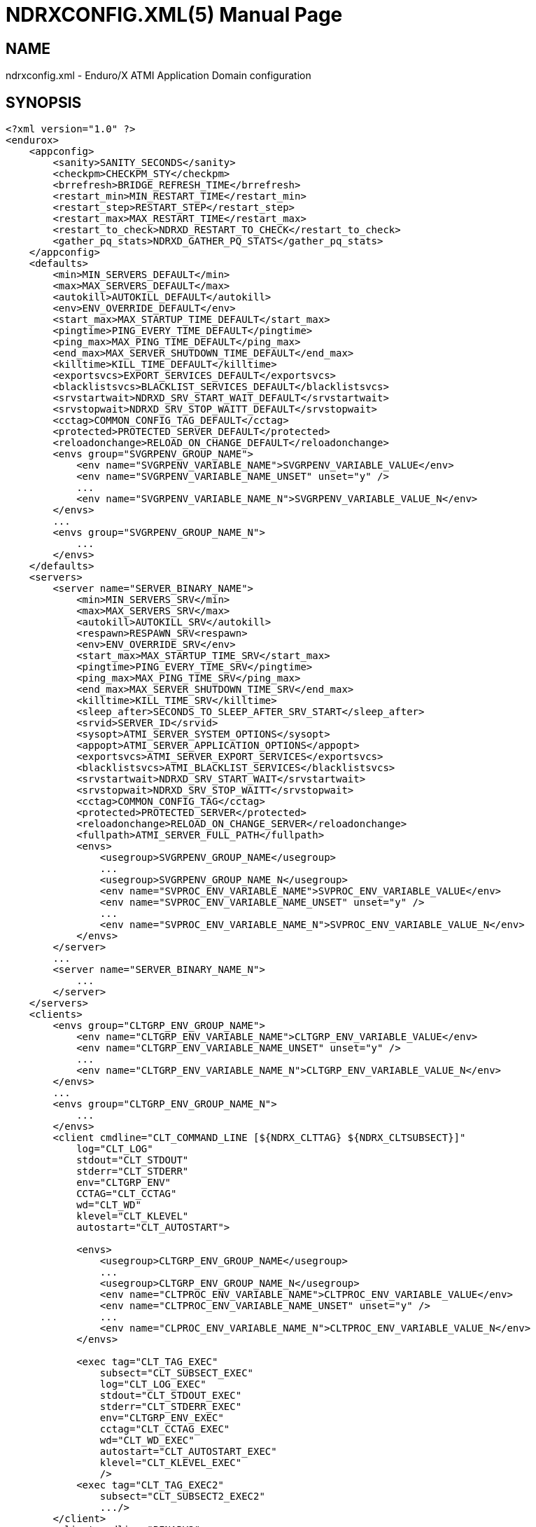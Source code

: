 NDRXCONFIG.XML(5)
=================
:doctype: manpage


NAME
----
ndrxconfig.xml - Enduro/X ATMI Application Domain configuration


SYNOPSIS
--------
---------------------------------------------------------------------
<?xml version="1.0" ?>
<endurox>
    <appconfig>
        <sanity>SANITY_SECONDS</sanity>
        <checkpm>CHECKPM_STY</checkpm>
        <brrefresh>BRIDGE_REFRESH_TIME</brrefresh>
        <restart_min>MIN_RESTART_TIME</restart_min>
        <restart_step>RESTART_STEP</restart_step>
        <restart_max>MAX_RESTART_TIME</restart_max>
        <restart_to_check>NDRXD_RESTART_TO_CHECK</restart_to_check>
        <gather_pq_stats>NDRXD_GATHER_PQ_STATS</gather_pq_stats>
    </appconfig>
    <defaults>
        <min>MIN_SERVERS_DEFAULT</min>
        <max>MAX_SERVERS_DEFAULT</max>
        <autokill>AUTOKILL_DEFAULT</autokill>
        <env>ENV_OVERRIDE_DEFAULT</env>
        <start_max>MAX_STARTUP_TIME_DEFAULT</start_max>
        <pingtime>PING_EVERY_TIME_DEFAULT</pingtime>
        <ping_max>MAX_PING_TIME_DEFAULT</ping_max>
        <end_max>MAX_SERVER_SHUTDOWN_TIME_DEFAULT</end_max>
        <killtime>KILL_TIME_DEFAULT</killtime>
        <exportsvcs>EXPORT_SERVICES_DEFAULT</exportsvcs>
        <blacklistsvcs>BLACKLIST_SERVICES_DEFAULT</blacklistsvcs>
        <srvstartwait>NDRXD_SRV_START_WAIT_DEFAULT</srvstartwait>
        <srvstopwait>NDRXD_SRV_STOP_WAITT_DEFAULT</srvstopwait>
        <cctag>COMMON_CONFIG_TAG_DEFAULT</cctag>
        <protected>PROTECTED_SERVER_DEFAULT</protected>
        <reloadonchange>RELOAD_ON_CHANGE_DEFAULT</reloadonchange>
        <envs group="SVGRPENV_GROUP_NAME">
            <env name="SVGRPENV_VARIABLE_NAME">SVGRPENV_VARIABLE_VALUE</env>
            <env name="SVGRPENV_VARIABLE_NAME_UNSET" unset="y" />
            ...
            <env name="SVGRPENV_VARIABLE_NAME_N">SVGRPENV_VARIABLE_VALUE_N</env>
        </envs>
        ...
        <envs group="SVGRPENV_GROUP_NAME_N">
            ...
        </envs>
    </defaults>
    <servers>
        <server name="SERVER_BINARY_NAME">
            <min>MIN_SERVERS_SRV</min>
            <max>MAX_SERVERS_SRV</max>
            <autokill>AUTOKILL_SRV</autokill>
            <respawn>RESPAWN_SRV<respawn>
            <env>ENV_OVERRIDE_SRV</env>
            <start_max>MAX_STARTUP_TIME_SRV</start_max>
            <pingtime>PING_EVERY_TIME_SRV</pingtime>
            <ping_max>MAX_PING_TIME_SRV</ping_max>
            <end_max>MAX_SERVER_SHUTDOWN_TIME_SRV</end_max>
            <killtime>KILL_TIME_SRV</killtime>
            <sleep_after>SECONDS_TO_SLEEP_AFTER_SRV_START</sleep_after>
            <srvid>SERVER_ID</srvid>
            <sysopt>ATMI_SERVER_SYSTEM_OPTIONS</sysopt>
            <appopt>ATMI_SERVER_APPLICATION_OPTIONS</appopt>
            <exportsvcs>ATMI_SERVER_EXPORT_SERVICES</exportsvcs>
            <blacklistsvcs>ATMI_BLACKLIST_SERVICES</blacklistsvcs>
            <srvstartwait>NDRXD_SRV_START_WAIT</srvstartwait>
            <srvstopwait>NDRXD_SRV_STOP_WAITT</srvstopwait>
            <cctag>COMMON_CONFIG_TAG</cctag>
            <protected>PROTECTED_SERVER</protected>
            <reloadonchange>RELOAD_ON_CHANGE_SERVER</reloadonchange>
            <fullpath>ATMI_SERVER_FULL_PATH</fullpath>
            <envs>
                <usegroup>SVGRPENV_GROUP_NAME</usegroup>
                ...
                <usegroup>SVGRPENV_GROUP_NAME_N</usegroup>
                <env name="SVPROC_ENV_VARIABLE_NAME">SVPROC_ENV_VARIABLE_VALUE</env>
                <env name="SVPROC_ENV_VARIABLE_NAME_UNSET" unset="y" />
                ...
                <env name="SVPROC_ENV_VARIABLE_NAME_N">SVPROC_ENV_VARIABLE_VALUE_N</env>
            </envs>
        </server>
        ...
        <server name="SERVER_BINARY_NAME_N">
            ...
        </server>
    </servers>
    <clients>
        <envs group="CLTGRP_ENV_GROUP_NAME">
            <env name="CLTGRP_ENV_VARIABLE_NAME">CLTGRP_ENV_VARIABLE_VALUE</env>
            <env name="CLTGRP_ENV_VARIABLE_NAME_UNSET" unset="y" />
            ...
            <env name="CLTGRP_ENV_VARIABLE_NAME_N">CLTGRP_ENV_VARIABLE_VALUE_N</env>
        </envs>
        ...
        <envs group="CLTGRP_ENV_GROUP_NAME_N">
            ...
        </envs>
        <client cmdline="CLT_COMMAND_LINE [${NDRX_CLTTAG} ${NDRX_CLTSUBSECT}]" 
            log="CLT_LOG" 
            stdout="CLT_STDOUT"
            stderr="CLT_STDERR"
            env="CLTGRP_ENV"
            CCTAG="CLT_CCTAG"
            wd="CLT_WD"
            klevel="CLT_KLEVEL"
            autostart="CLT_AUTOSTART">

            <envs>
                <usegroup>CLTGRP_ENV_GROUP_NAME</usegroup>
                ...
                <usegroup>CLTGRP_ENV_GROUP_NAME_N</usegroup>
                <env name="CLTPROC_ENV_VARIABLE_NAME">CLTPROC_ENV_VARIABLE_VALUE</env>
                <env name="CLTPROC_ENV_VARIABLE_NAME_UNSET" unset="y" />
                ...
                <env name="CLPROC_ENV_VARIABLE_NAME_N">CLTPROC_ENV_VARIABLE_VALUE_N</env>
            </envs>

            <exec tag="CLT_TAG_EXEC" 
                subsect="CLT_SUBSECT_EXEC" 
                log="CLT_LOG_EXEC" 
                stdout="CLT_STDOUT_EXEC" 
                stderr="CLT_STDERR_EXEC" 
                env="CLTGRP_ENV_EXEC" 
                cctag="CLT_CCTAG_EXEC" 
                wd="CLT_WD_EXEC" 
                autostart="CLT_AUTOSTART_EXEC"
                klevel="CLT_KLEVEL_EXEC"
                />
            <exec tag="CLT_TAG_EXEC2" 
                subsect="CLT_SUBSECT2_EXEC2" 
                .../>
        </client>
        <client cmdline="BINARY2" ...>
            <exec tag="CLT_EXE_TAG2" .../>
        </client>
    <clients>
</endurox>
---------------------------------------------------------------------


DESCRIPTION
-----------
'ndrxconfig.xml' holds the application domain configuration. It describes the ATMI
servers which needs to be started. Counts of the, how much to start. Also it
describes sanity times i.e. period after which system sanity checks should be made.
Also it describes time frames in which ATMI server should start or stop.
Internal server ping can be configured here too.


DEBUG CONFIGURATION FILE SYNTAX
-------------------------------

*SANITY_SECONDS*::
    Number of seconds after which perform system sanity checks. This number
    should divide by environment variable value 'NDRX_CMDWAIT'. As this actually
    is time by which 'ndrxd' sleeps periodically.
*CHECKPM_STY*::
    This is number of sanity cycles into which check dead processes from the
    process model. This makes the actual checking of th PID existence system.
    Thus if ndrxd is started in learning mode and will not receive signals
    of the dead servers, then by setting it will discover exited processes.
*BRIDGE_REFRESH_TIME*::
    Number of sanity units in which 'tpbridge' refresh should be send to other node.
    If for example SANITY_SECONDS is set to 10, and BRIDGE_REFRESH_TIME is set to 2
    then period between bridge refreshes will be 10*2 = 20 seconds.
    Default value is *0* - do not send full updates.
*MIN_RESTART_TIME*::
    Number of sanity units in which died server will be tried to start back. This is
    minimal time, means that this time is applied in case if server was running and died.
    If it is consecutive try, then RESTART_STEP is applied on this timer.	
*RESTART_STEP*::
    Number to sanity units to apply on 'MIN_RESTART_TIME' in case of consecutive server death.
    Meaning that next try of restart will tried later that previous by this
    number of sanity units.
*MAX_RESTART_TIME*::
    Max number of sanity units after which server will tried to restart.
    After each consecutive ATMI server death, next reboot is tried
    by 'MIN_RESTART_TIME'+'RESTART_STEP'*try_count. If this goes over the
    'MAX_RESTART_TIME' then 'MAX_RESTART_TIME' is used instead.
*NDRXD_RESTART_TO_CHECK*::
    Number of *seconds* for 'ndrxd' to wait after daemon started in recovery
    mode. Within this time no sanity checks are perfomed, but instead "learning" mode
    is used. During this mode, 'ndrxd' asks each ATMI server for it's configuration.
    If in this time ATMI server does not responds, then ATMI server is subject
    of sanity checks.
*NDRXD_GATHER_PQ_STATS*::
    Settings for *pq* 'xadmin' command. if set to 'Y', ndrxd will automatically collect
    stats for service queues. In future this might be used for automatic service starting
    and stopping.
*MIN_SERVERS_DEFAULT*::
    Default minimum number of copies of the server which needs to be started automatically.
    This can be overridden by 'MIN_SERVERS_SRV' per server.
*MAX_SERVERS_DEFAULT*::
    Max number of ATMI server copies per ATMI server entry. The difference between
    MIN and MAX servers means the number of standby servers configured. They can be started
    by hand with out system re-configuration. But they are not booted automatically at
    system startup. You will have to start them with $ xadmin start -s <server_name>
    or by $ xadmin start -i <server_id>. This can be overridden by
    'MAX_SERVERS_SRV'.
*AUTOKILL_DEFAULT*::
    Should server be automatically killed (by sequence signal sequence 
    -2, -15, -9) in case if server have been starting up too long, or
    does not respond to pings too long, or it is performing shutdown
    too long. This can be overridden by 'AUTOKILL_SRV' on per server
    basis.
*ENV_OVERRIDE_DEFAULT*::
    Full path to file containing environment variable overrides.
    see 'ex_envover(5)' for more details. This can be overridden
    by per server basis by ENV_OVERRIDE_SRV. 
    Both are optional settings.
*MAX_STARTUP_TIME_DEFAULT*::
    Max time (in sanity units) in which server should start up, i.e. send init info to
    'ndrxd'. If during this time server have not initialized, it is being restarted. This
    can be overridden by 'MAX_STARTUP_TIME_SRV'.
*PING_EVERY_TIME_DEFAULT*::
    Number of sanity units in which perform periodical server pings. This can be
    overridden by 'PING_EVERY_TIME_SRV'. Zero value disables ping.
*MAX_PING_TIME_DEFAULT*::
    Number of sanity units, time in which server *must* respond to ping requests.
    If there is no response from server within this time, then restart sequence is
    initiated. This can be overridden by 'MAX_PING_TIME_SRV'.
*MAX_SERVER_SHUTDOWN_TIME_DEFAULT*::
    Maximum time in which shutdown of server must complete in sanity units.
    If in given time server is not shutdown, then forced shutdown sequence
    is started until server exits. This can be overridden by 'MAX_SERVER_SHUTDOWN_TIME_SRV'
    on per server basis.
*EXPORT_SERVICES_DEFAULT*::
    Comma separated list of services to be applied to all binaries which means the list of
    services to be exported by *tpbridge* server to other cluster node. This can be overridden by 
    'ATMI_SERVER_EXPORT_SERVICES'.
*BLACKLIST_SERVICES_DEFAULT*::
    Comma separated list of services to be applied to all server binaries which means the list of
    services that must not be exported by *tpbridge* server to other cluster node.
    'ATMI_SERVER_BLACKLIST_SERVICES' is first priority over the 'EXPORT_SERVICES_DEFAULT' if
    service appears in both lists. 'BLACKLIST_SERVICES_DEFAULT' can be overridden by 
    'ATMI_SERVER_BLACKLIST_SERVICES'. 
*NDRXD_SRV_START_WAIT_DEFAULT*::
    Number of seconds to wait for servers to boot. If not started in given time,
    then continue with next server. This can be overridden by 'NDRXD_SRV_START_WAIT'.
    Default value for this is 30 seconds.
*NDRXD_SRV_STOP_WAIT_DEFAULT*::
    Number of seconds to wait for server to shutdown. If not started in given time,
    then continue with next server. This can be overridden by 'NDRXD_SRV_STOP_WAIT_DEFAULT'.
    Default value for this is 30 seconds.
*KILL_TIME_DEFAULT*::
    Time in sanity units after which to progress from first signal -2 to next signal
    -15. And after -15 this time means when next -9 signal will be sent. This is used
    if forced restart of forced shutdown was initiated by 'ndrxd'. This
    can be overridden by 'KILL_TIME_SRV'.
*COMMON_CONFIG_TAG_DEFAULT*::
    Common configuration tag. Loaded into 'NDRX_CCTAG' environment variable before
    process is spawned. This can be overridden by 'COMMON_CONFIG_TAG'.
*PROTECTED_SERVER_DEFAULT*::
    Protected server is one that does not shutdown with 'xadmin stop' unless you pass the
    'xadmin stop -c' paramter (complete shutdown). Still you can run the 'sreload' and 
    stop it by 'xadmin stop -i <srvid>' or by 'xadmin stop -s <servernm>'. The 'xadmin restart'
    won't work on these because '-c' is not supposed to be used by restart.
    The idea behind this, is to avoid accidental stop of the critical servers, like bridge or
    something else which is involved into 'ndrxd' daemon management it self.
    This can be overridden by 'PROTECTED_SERVER'.
*RELOAD_ON_CHANGE_DEFAULT*::
    If set to *Y* or *y* the *ndrxd* daemon will scan the every binaries time stamp,
    and if it detects that time stamp is changed *ndrxd* will reload (stop/start)
    the XATMI servers one by one. The scanning will occur at every sanity
    cycle. This is recommended to be used *only* for development purposes. And
    must not be used on production servers! 
    This can be overridden by 'RELOAD_ON_CHANGE_SERVER' on per server basis.
*SECONDS_TO_SLEEP_AFTER_SRV_START*::
    Number of seconds to wait for next item to start after the server is launched.
    This is useful in cases when for example we start bridge server, let it for some
    seconds to connect to other node, then continue with other service startup.
*SERVER_BINARY_NAME*::
    ATMI server executable's name. The executable must be in $PATH.
    This name cannot contain special symbols like path seperator '/'
    and it cannot contains commas ','! Commas are used as internal
    queue seperator combined with binary names.
*RESPAWN_SRV*::
    Do the automatica process respawning if process is died for some reason. The default
    value is *Y*, meaning that processes are automatically recovered. If set to 'N' or 'n',
    then sanity checks will not automatically re-boot the process.
*SERVER_ID*::
    Server ID. It is internal ID for server instance. For each separate ATMI server
    the ID must be unique. Also special care should be take when MAX_SERVERS_SRV is greater
    than 1. In this case up till MAX servers, internally 'SERVER_ID' is incremented.
    Thus for example if SERVER_ID is 200, and MAX_SERVERS_SRV is 5, then
    following server IDs will be reserved: 200, 201, 202, 203, 204. The maximum server
    id is set in $NDRX_SRVMAX environment variable. Minimal server id is 1.
*ATMI_SERVER_SYSTEM_OPTIONS*::
    Command line system options passed to ATMI server. Following parameters are
    used by Enduro/X ATMI servers: '-N', boolean type. If present, then no services
    will be advertised by server. In this case will be advertised only services specified
    by '-s' flag. For example if server advertises SERVICE1, SERVICE2, SERVICE3, but '-N'
    was specified, and '-sSERVICE3' is specified, then only service SERVICE3 will be 
    advertised. The '-s' argument also can contain aliases for services, for example
    '-sOTHERSVC:SERVICE2', then new service OTHERSVC will be advertised which
    basically is the same SERVICE2 (same function used). '-s' and '-N' can be mixed.
    '-s' can appear multiple times in system options. With one '-s' multiple services
    can be aliased to single existing service.
    The format is: '-s<NEWSVC1>/<NEWSVC2>/../<NEWSVCN>:<EXISTINGSVC>'. The ',' can be
    used as separator too, but for certain platforms it does not work, thus '/' is
    recommended. When using full advertise (all service) some of them can be masked
    by '-n' flag. For example '-sSERVICE4' will advertise all, but 'SERVICE4'. Flag
    '-n' can be repeated multiple times.
    Server binaries output is controlled via '-e LOG_FILE', which means
    that stdout & stderr of server is dumped to LOG_FILE.
    There are few internal params: param '-k' is just a random key
    for shell scripts. Another internal param is Server ID which is automatically passed
    to binary via '-i SERVER_ID'.
    Enduro/X supports automatic buffer conversion for ATMI servers. 
    Currently supported modes are 'JSON2UBF', 'UBF2JSON', these modes are activated 
    by -x paramter in system options. These modes are passed for server functions 
    being advertised. For example if we have service *functions* (not services) 
    UBF1FUNC, UBF2FUNC and JSONFUNC and we want to ensure that these receive
    converted messages even if caller to UBF service sends JSON and vice versa, then 
    following options might be set to command line:
    '-xUBF1FUNC,UBF2FUNC:JSON2UBF -xJSONFUNC:UBF2JSON'.
*ATMI_SERVER_APPLICATION_OPTIONS*::
    Application specific command line options. This follows content after sys options as:
    'system options -- app options'.
*ATMI_SERVER_EXPORT_SERVICES*::
    Enduro/X server specific list of services to be exported. This list is only for 
    *tpbridge* servers.
*ATMI_SERVER_BLACKLIST_SERVICES*::
    Enduro/X server specific list of services that must not be exported. This list is only for 
    *tpbridge* servers. Blacklist have higher priority over the Export list.
*ATMI_SERVER_FULL_PATH*::
    This is full path of the XATMI server binary. At the porcess startup this overrides
    the server binary name at *SERVER_BINARY_NAME*. *ATMI_SERVER_FULL_PATH* is used only
    for process startup. This is intended for testing, if server wrapper scripts
    needs to be started. But as the *ndrxd* will do the sanity checks against the process
    names, for time of the testing this needs to be disabled. Thus to do the testings with
    full path enabled, please increase the 'checkpm' sanity unit time. As at the moment
    of process model checks, the ndrxd will find out that wrapped binary name does not
    contain the *SERVER_BINARY_NAME*, thus will reboot the process.
*SVGRPENV_GROUP_NAME*::
    Environment variable group name for the servers section. Identifier max length
    is 30 chars. Same group can be used for different server processes. One server
    may import multiple groups. For client processes groups are defined 
    *CLTGRP_ENV_GROUP_NAME* name at '<clients> section.
*SVGRPENV_VARIABLE_NAME*::
    This server server's group environment variable name, that shall be set for
    process which uses this group. For client processes *CLTGRP_ENV_VARIABLE_NAME*
    set the variable name at group definition. Individual environment variables
    can be set at process level. For server processes that is set by
    *SVPROC_ENV_VARIABLE_NAME* and for client processes by *CLTPROC_ENV_VARIABLE_NAME*.
*SVGRPENV_VARIABLE_VALUE*::
    This is environment variable value to be set. For client process groups this
    is defined by *CLTGRP_ENV_VARIABLE_VALUE*. For individual processes value is
    defined by *SVPROC_ENV_VARIABLE_NAME* and *CLTPROC_ENV_VARIABLE_NAME*
    accordingly. The value is interpreted by variable substitution algorithm (see 
    bellow). The value is interpreted at time when process is spawned (not defined),
    meaning that it have access to full process variables at startup moment.
*CLT_COMMAND_LINE*::
    Executable name and arguments for client program. Command line basically is a format
    string for which you can use '${NDRX_CLTTAG}' for tag substitution and '${NDRX_CLTSUBSECT}'
    for subsection substitution. Other env variables available here too.
*CLT_LOG*::
    Logfile to which stdout and stderr is logged. Can be overridden by 'CLT_LOG_EXEC'
    for each individual process. Optional attribute.
*CLT_STDOUT*::
    File where to log stdout. Can be overridden by 'CLT_STDOUT_EXEC'
    for each individual process. Optional attribute.
*CLT_STDERR*::
    File where to log stderr. Can be overridden by 'CLT_STDERR_EXEC'
    for each individual process. Optional attribute.
*CLTGRP_ENV*::
    Environment override file. See *ex_envover(5)* for syntax. Can be overridden by 'CLTGRP_ENV_EXEC'
    for each individual process. Optional attribute.
*CLT_CCTAG*::
    ATMI Client lib Common-Config tag. Can be overridden by 'CLT_CCTAG_EXEC'
    for each individual process. Optional attribute.
*CLT_WD*::
    Working directory for the process. Can be overridden by 'CLT_WD_EXEC'.
*CLT_AUTOSTART*::
    Should process be started automatically? 'Y' or 'y' means boot at start.
    Can be overridden by 'CLT_AUTOSTART_EXEC' for each individual process. 
    Optional attribute. Default 'n'.
*CLT_TAG_EXEC*::
    Tagname to be set for process.
*CLT_SUBSECT_EXEC*::
    Subsection to be set for process. '-' used as default.
*CLT_KLEVEL*::
    Kill level of the client. *0* - do not kill child processes recursively 
    of the client, *1* - do kill child processes only when performing 
    SIGKILL (-9), *2* - do kill on SIGTERM and SIGINT child processes.
    The default is *0*.

VARIABLE SUBSTITUTION
---------------------

Several parameters in the ndrxconfig.xml file are processed via substitution 
engine. Engine processes puts the environment variables or special functions
in the placeholders. Placeholder is defined as ${ENV_VARIABLE} for environment
variables and ${FUNC=[PARAMETER]} for functions. The value can be escaped with 
\${some_value}.

Functions are processed in case if statement in brackets contains equal sign '='.
As the sign is not allowed for environment variables, Enduro/X uses it to 
distinguish between env variable and function.

Following *FUNC* (functions) are defined:

*dec*::
    Decrypt base64 string in *PARAMETER* and replace the placeholder with the
    value. To get encrypted value, it is possible to use *exencrypt(8)* tool.


EXAMPLE
-------

Sample configuration:
---------------------------------------------------------------------
<?xml version="1.0" ?>
<endurox>
    <appconfig>
        <sanity>10</sanity>
        <brrefresh>6</brrefresh>
        <restart_min>1</restart_min>
        <restart_step>1</restart_step>
        <restart_max>5</restart_max>
        <restart_to_check>20</restart_to_check>
    </appconfig>
    <defaults>
        <min>1</min>
        <max>2</max>
        <autokill>1</autokill>
        <start_max>2</start_max>
        <pingtime>1</pingtime>
        <ping_max>4</ping_max>
        <end_max>3</end_max>
        <killtime>1</killtime>
    </defaults>
    <servers>
        <server name="tpevsrv">
            <srvid>14</srvid>
            <min>1</min>
            <max>1</max>
            <cctag>RM1</cctag>
            <env>${NDRX_HOME}/tpevsrv_env</env>
            <sysopt>-e /tmp/TPEVSRV -r</sysopt>
        </server>
        <server name="tpbridge">
            <max>1</max>
            <srvid>100</srvid>
            <sysopt>-e /tmp/BRIDGE -r</sysopt>
            <appopt>-n2 -r -i 0.0.0.0 -p 4433 -tA</appopt>
        </server>
        <server name="cpmsrv">
            <cctag>RM2</cctag>
            <srvid>9999</srvid>
            <sysopt>-e /tmp/cpmsrv.log -r -- -k3 -i1</sysopt>
        </server>
    </servers>
    <clients>
        <client cmdline="testbinary -t ${NDRX_CLTTAG} -s ${NDRX_CLTSUBSECT}" autostart="Y" cctag="RM4">
            <exec tag="TAG1" subsect="SUBSECTION1" log="${APP_LOG}/testbin1-1.log"cctag="RM5"/>
            <exec tag="TAG2" subsect="SUBSECTION2" log="${APP_LOG}/testbin1-2.log"/>
        </client>
        <client cmdline="testenv.sh" env="environment.override1" log="env1.log">
            <exec tag="TESTENV" autostart="Y"/>
        </client>
    </clients>
</endurox>
---------------------------------------------------------------------

BUGS
----
Report bugs to support@mavimax.com

SEE ALSO
--------
*xadmin(8)*, *ndrxd(8)*, *ndrxconfig.xml(5)*, *ndrxdebug.conf(5)*, *ex_envover(5)*,
*exencrytp(8)*

COPYING
-------
(C) Mavimax, Ltd

